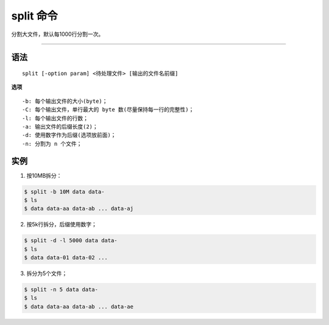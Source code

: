 ==========
split 命令
==========

分割大文件，默认每1000行分割一次。

-----------

----
语法
----
::

    split [-option param] <待处理文件> [输出的文件名前缀]

**选项** ::

    -b: 每个输出文件的大小(byte)；
    -C: 每个输出文件，单行最大的 byte 数(尽量保持每一行的完整性)；
    -l: 每个输出文件的行数；
    -a: 输出文件的后缀长度(2)；
    -d: 使用数字作为后缀(选项放前面)；
    -n: 分割为 n 个文件；

----
实例
----

1. 按10MB拆分：

.. code-block:: console
    
    $ split -b 10M data data-
    $ ls
    $ data data-aa data-ab ... data-aj

2. 按5k行拆分，后缀使用数字；

.. code-block:: console

    $ split -d -l 5000 data data-
    $ ls
    $ data data-01 data-02 ...

3. 拆分为5个文件；

.. code-block:: console

    $ split -n 5 data data-
    $ ls
    $ data data-aa data-ab ... data-ae
